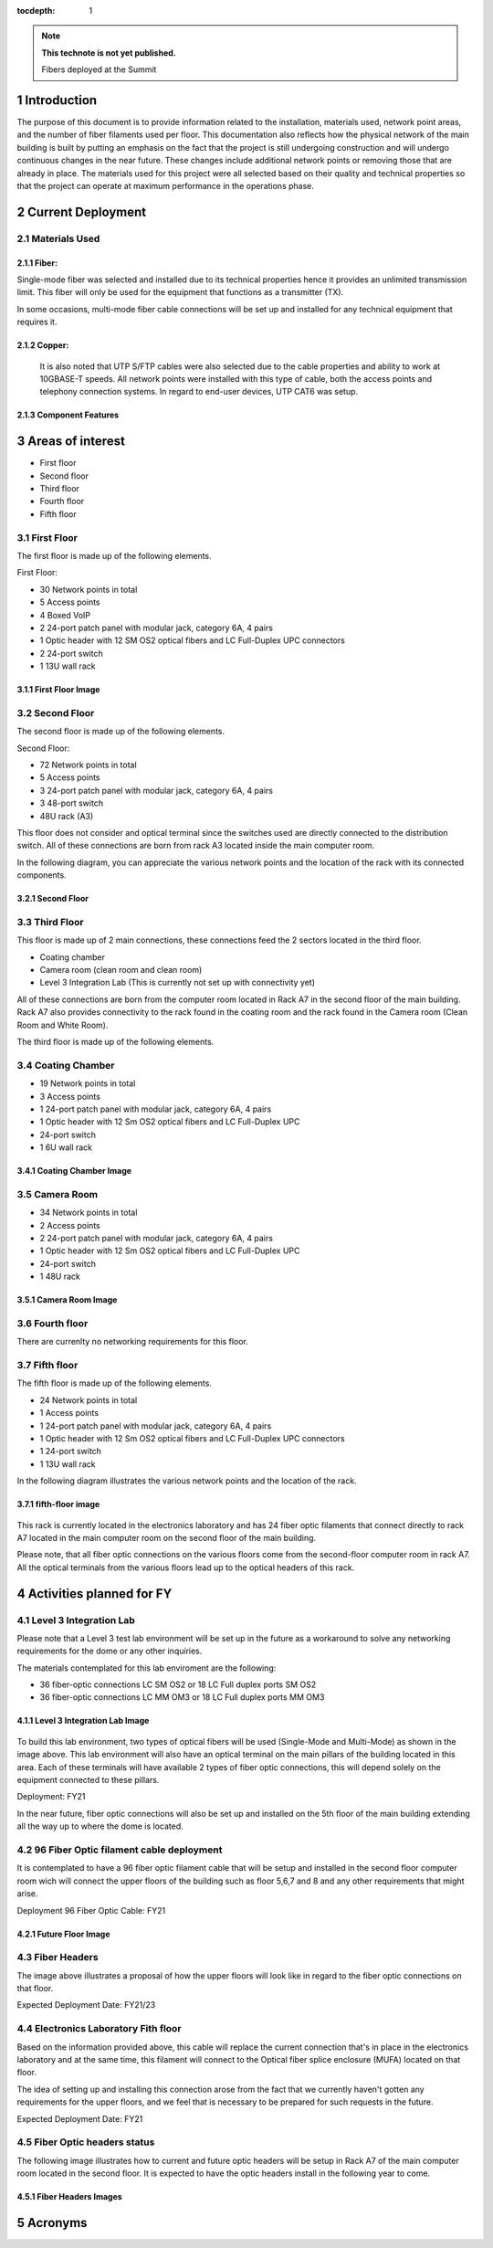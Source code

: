 ..
  
:tocdepth: 1

.. Please do not modify tocdepth; will be fixed when a new Sphinx theme is shipped.

.. sectnum::

.. TODO: Delete the note below before merging new content to the master branch.

.. note::

   **This technote is not yet published.**

   Fibers deployed at the Summit

.. inicio contenido



Introduction
============

The purpose of this document is to provide information related to the installation, materials used, network point areas, and the number of fiber filaments used per floor. This documentation also reflects how the physical network of the main building is built by putting an emphasis on the fact that the project is still undergoing construction and will undergo continuous changes in the near future. These changes include additional network points or removing those that are already in place. The materials used for this project were all selected based on their quality and technical properties so that the project can operate at maximum performance in the operations phase.




Current Deployment
==================


Materials Used 
--------------

Fiber:
^^^^^^

Single-mode fiber was selected and installed due to its technical properties hence it provides an unlimited transmission limit. This fiber will only be used for the equipment that functions as a transmitter (TX).

In some occasions, multi-mode fiber cable connections will be set up and installed for any technical equipment that requires it.

Copper:
^^^^^^^

 It is also noted that UTP S/FTP cables were also selected due to the cable properties and ability to work at 10GBASE-T speeds. All network points were installed with this type of cable, both the access points and telephony connection systems. In regard to end-user devices, UTP CAT6 was setup. 

Component Features 
^^^^^^^^^^^^^^^^^^

.. figure:: /_static/Tabla.PNG
	:name: Tabla
			:width: 700 px


Areas of interest
=================

- First floor
- Second floor
- Third floor
- Fourth floor
- Fifth floor


First Floor
-----------

The first floor is made up of the following elements.

First Floor:

- 30 Network points in total
- 5 Access points
- 4 Boxed VoIP
- 2 24-port patch panel with modular jack, category 6A, 4 pairs
- 1 Optic header with 12 SM OS2 optical fibers and LC Full-Duplex UPC connectors
- 2 24-port switch
- 1 13U wall rack


First Floor Image
^^^^^^^^^^^^^^^^^
.. figure:: /_static/ittn-main/piso1.PNG
	:name: piso1
			:width: 700 px


Second Floor
------------

The second floor is made up of the following elements.

Second Floor:

- 72 Network points in total
- 5 Access points
- 3 24-port patch panel with modular jack, category 6A, 4 pairs
- 3 48-port switch
- 48U rack (A3)


This floor does not consider and optical terminal since the switches used are directly connected to the distribution switch. All of these connections are born from rack A3 located inside the main computer room.

In the following diagram, you can appreciate the various network points and the location of the rack with its connected components.


Second Floor
^^^^^^^^^^^^

.. figure:: /_static/ittn-main/piso2.jpg
	:name: piso2
			:width: 700 px

Third Floor
-----------

This floor is made up of 2 main connections, these connections feed the 2 sectors located in the third floor.

- Coating chamber
- Camera room (clean room and clean room)
- Level 3 Integration Lab (This is currently not set up with connectivity yet)


All of these connections are born from the computer room located in Rack A7 in the second floor of the main building. Rack A7 also provides connectivity to the rack found in the coating room and the rack found in the Camera room (Clean Room and White Room).


The third floor is made up of the following elements.

Coating Chamber
---------------

- 19 Network points in total
- 3 Access points
- 1 24-port patch panel with modular jack, category 6A, 4 pairs
- 1 Optic header with 12 Sm OS2 optical fibers and LC Full-Duplex UPC
- 24-port switch
- 1 6U wall rack

Coating Chamber Image
^^^^^^^^^^^^^^^^^^^^^^

.. figure:: /_static/ittn-main/coating.PNG
	:name: coating
			:width: 700 px

Camera Room
-----------

- 34 Network points in total
- 2 Access points
- 2 24-port patch panel with modular jack, category 6A, 4 pairs
- 1 Optic header with 12 Sm OS2 optical fibers and LC Full-Duplex UPC
- 24-port switch
- 1 48U rack


Camera Room Image
^^^^^^^^^^^^^^^^^

.. figure:: /_static/ittn-main/camera.PNG
	:name: camera
			:width: 700 px


Fourth floor
------------

There are currenlty no networking requirements for this floor.

Fifth floor
-----------

The fifth floor is made up of the following elements.

- 24 Network points in total
- 1 Access points
- 1 24-port patch panel with modular jack, category 6A, 4 pairs
- 1 Optic header with 12 Sm OS2 optical fibers and LC Full-Duplex UPC connectors
- 1 24-port switch
- 1 13U wall rack


In the following diagram illustrates the various network points and the location of the rack.

fifth-floor image
^^^^^^^^^^^^^^^^^


.. figure:: /_static/ittn-main/piso5.png
	:name: piso5
			:width: 700 px


This rack is currently located in the electronics laboratory and has 24 fiber optic filaments that connect directly to rack A7 located in the main computer room on the second floor of the main building.



Please note, that all fiber optic connections on the various floors come from the second-floor computer room in rack A7. All the optical terminals from the various floors lead up to the optical headers of this rack.



Activities planned for FY
=========================



Level 3 Integration Lab
----------------------

Please note that a Level 3 test lab environment will be set up in the future as a workaround to solve any networking requirements for the dome or any other inquiries.


The materials contemplated for this lab enviroment are the following: 

- 36 fiber-optic connections LC SM OS2 or 18 LC Full duplex ports SM OS2
- 36 fiber-optic connections LC MM OM3 or 18 LC Full duplex ports MM OM3


Level 3 Integration Lab Image
^^^^^^^^^^^^^^^^^^^^^^^^^^^^^

.. figure:: /_static/ittn-main/integracion.jpg
	:name: integracion
			:width: 700 px


To build this lab environment, two types of optical fibers will be used (Single-Mode and Multi-Mode) as shown in the image above. This lab environment will also have an optical terminal on the main pillars of the building located in this area. Each of these terminals will have available 2 types of fiber optic connections, this will depend solely on the equipment connected to these pillars.

Deployment: FY21



In the near future, fiber optic connections will also be set up and installed on the 5th floor of the main building extending all the way up to where the dome is located.


96 Fiber Optic filament cable deployment
----------------------------------------

It is contemplated to have a 96 fiber optic filament cable that will be setup and installed in the second floor computer room wich will connect the upper floors of the building such as floor 5,6,7 and 8 and any other requirements that might arise.

Deployment 96 Fiber Optic Cable: FY21

Future Floor Image
^^^^^^^^^^^^^^^^^^

.. figure:: /_static/ittn-main/pisos-futuros.PNG
	:name: piso futuro
		:width: 700 px

Fiber Headers
-------------

The image above illustrates a proposal of how the upper floors will look like in regard to the fiber optic connections on that floor.

Expected Deployment Date: FY21/23

Electronics Laboratory Fith floor
---------------------------------

Based on the information provided above, this cable will replace the current connection that's in place in the electronics laboratory and at the same time, this filament will connect to the Optical fiber splice enclosure (MUFA) located on that floor.

The idea of setting up and installing this connection arose from the fact that we currently haven't gotten any requirements for the upper floors, and we feel that is necessary to be prepared for such requests in the future.

Expected Deployment Date: FY21


Fiber Optic headers status
--------------------------

The following image illustrates how to current and future optic headers will be setup in Rack A7 of the main computer room located in the second floor. It is expected to have the optic headers install in the following year to come. 

Fiber Headers Images
^^^^^^^^^^^^^^^^^^^^

.. figure:: /_static/ittn-main/cabeceras.jpg
	:name: cabeceras
			:width: 700 px

Acronyms
========







.. fin de contenido

.. .. rubric:: References

.. Make in-text citations with: :cite:`bibkey`.

.. .. bibliography:: local.bib lsstbib/books.bib lsstbib/lsst.bib lsstbib/lsst-dm.bib lsstbib/refs.bib lsstbib/refs_ads.bib
.. :style: lsst_aa
